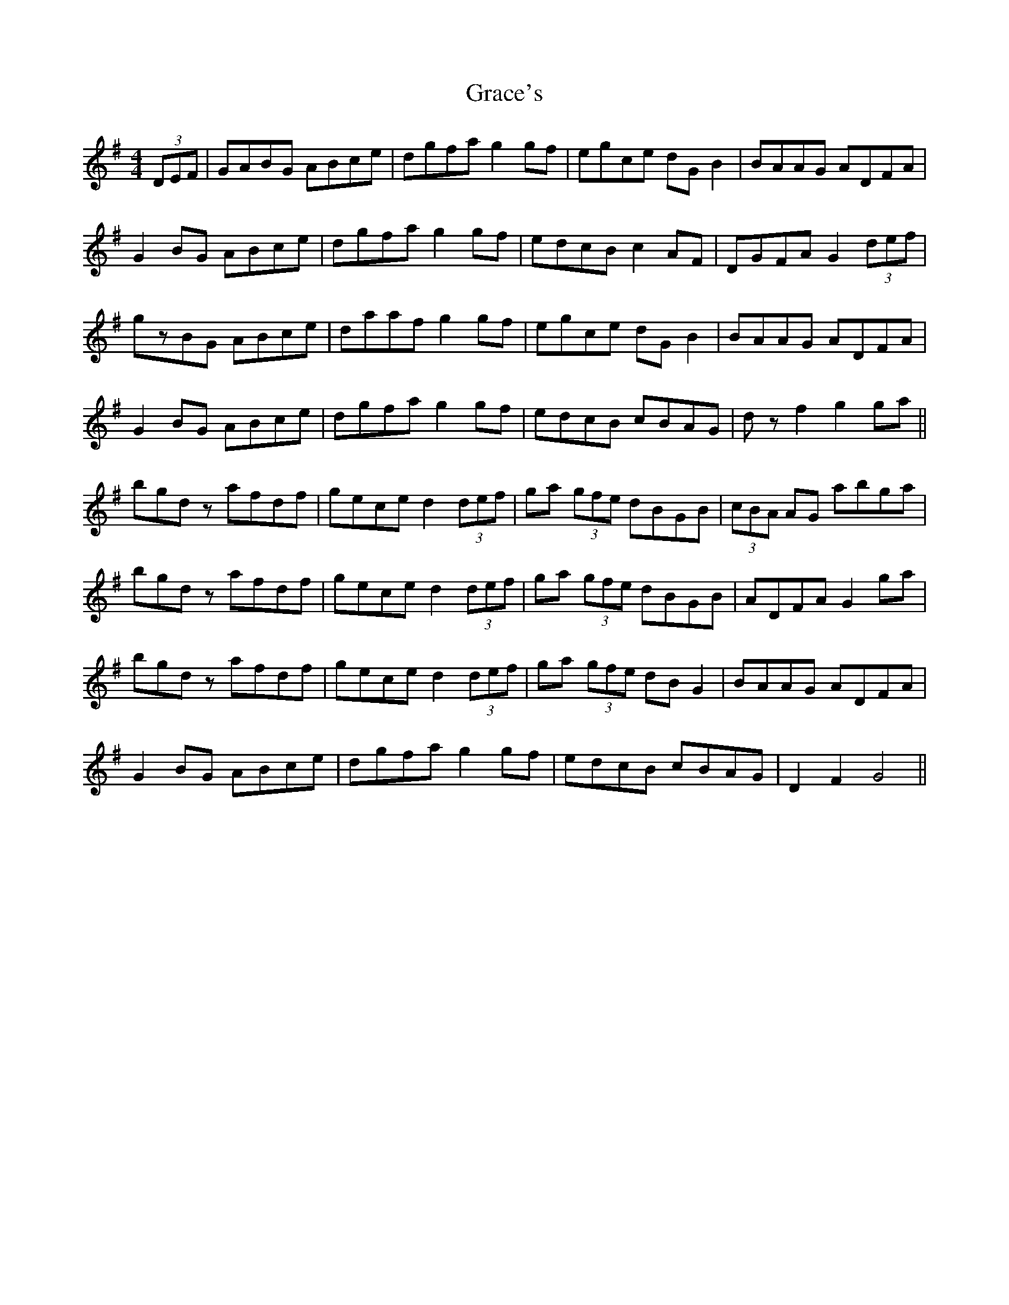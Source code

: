 X: 15867
T: Grace's
R: hornpipe
M: 4/4
K: Gmajor
(3DEF|GABG ABce|dgfa g2gf|egce dGB2|BAAG ADFA|
G2BG ABce|dgfa g2gf|edcB c2AF|DGFA G2(3def|
gzBG ABce|daaf g2gf|egce dGB2|BAAG ADFA|
G2BG ABce|dgfa g2gf|edcB cBAG|dzf2 g2ga||
bgdz afdf|gece d2(3def|ga (3gfe dBGB|(3cBA AG abga|
bgdz afdf|gece d2(3def|ga (3gfe dBGB|ADFA G2ga|
bgdz afdf|gece d2(3def|ga (3gfe dBG2|BAAG ADFA|
G2BG ABce|dgfa g2gf|edcB cBAG|D2F2 G4||

